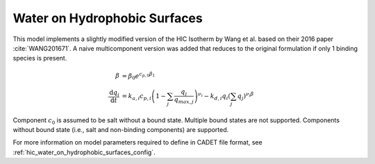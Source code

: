 .. _hic_water_on_hydrophobic_surfaces_model:

Water on Hydrophobic Surfaces
~~~~~~~~~~~~~~~~~~~~~~~~~~~~~

This model implements a slightly modified version of the HIC Isotherm by Wang et al. based on their 2016 paper :cite:`WANG201671`.
A naive multicomponent version was added that reduces to the original formulation if only 1 binding species is present.

.. math::

    \begin{align}
		\beta&=\beta_0 e^{c_{p,0}\beta_1}\\
		\frac{\mathrm{d}q_i}{\mathrm{d}t} &= k_{a,i} c_{p,i} \left( 1 - \sum_j \frac{q_j}{q_{max,j}} \right)^{\nu_i}
		- k_{d,i} q_i  \left(\sum_j q_j \right)^{\nu_i \beta}
    \end{align}
   
Component :math:`c_0` is assumed to be salt without a bound state.
Multiple bound states are not supported.
Components without bound state (i.e., salt and non-binding components) are supported.

For more information on model parameters required to define in CADET file format, see :ref:`hic_water_on_hydrophobic_surfaces_config`.
